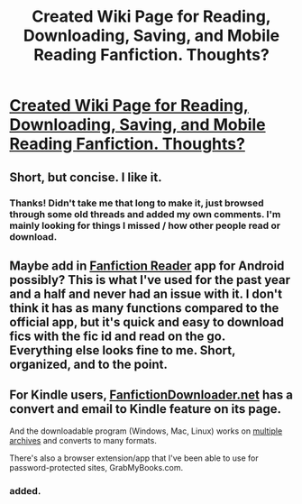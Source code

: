 #+TITLE: Created Wiki Page for Reading, Downloading, Saving, and Mobile Reading Fanfiction. Thoughts?

* [[https://www.reddit.com/r/HPfanfiction/wiki/reading][Created Wiki Page for Reading, Downloading, Saving, and Mobile Reading Fanfiction. Thoughts?]]
:PROPERTIES:
:Score: 4
:DateUnix: 1474847169.0
:DateShort: 2016-Sep-26
:FlairText: Wiki
:END:

** Short, but concise. I like it.
:PROPERTIES:
:Author: yarglethatblargle
:Score: 3
:DateUnix: 1474848578.0
:DateShort: 2016-Sep-26
:END:

*** Thanks! Didn't take me that long to make it, just browsed through some old threads and added my own comments. I'm mainly looking for things I missed / how other people read or download.
:PROPERTIES:
:Score: 1
:DateUnix: 1474853219.0
:DateShort: 2016-Sep-26
:END:


** Maybe add in [[https://play.google.com/store/apps/details?id=com.spicymango.fanfictionreader&hl=en][Fanfiction Reader]] app for Android possibly? This is what I've used for the past year and a half and never had an issue with it. I don't think it has as many functions compared to the official app, but it's quick and easy to download fics with the fic id and read on the go.\\
Everything else looks fine to me. Short, organized, and to the point.
:PROPERTIES:
:Author: Raishuu
:Score: 1
:DateUnix: 1474871546.0
:DateShort: 2016-Sep-26
:END:


** For Kindle users, [[http://fanfictiondownloader.net/webversion_kindle.php][FanfictionDownloader.net]] has a convert and email to Kindle feature on its page.

And the downloadable program (Windows, Mac, Linux) works on [[http://fanfictiondownloader.net/archives.php][multiple archives]] and converts to many formats.

There's also a browser extension/app that I've been able to use for password-protected sites, GrabMyBooks.com.
:PROPERTIES:
:Author: t1mepiece
:Score: 1
:DateUnix: 1475014415.0
:DateShort: 2016-Sep-28
:END:

*** added.
:PROPERTIES:
:Score: 1
:DateUnix: 1475022964.0
:DateShort: 2016-Sep-28
:END:
